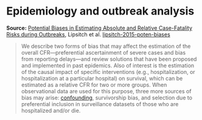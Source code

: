 * Epidemiology and outbreak analysis

#+FILETAGS: :epidemiology:

*Source:* [[https://journals.plos.org/plosntds/article?id=10.1371/journal.pntd.0003846][Potential Biases in Estimating Absolute and Relative Case-Fatality Risks during Outbreaks]], Lipsitch et al. [[/Users/chl/Documents/Papers/lipsitch-2015-poten-biases.pdf][lipsitch-2015-poten-biases]]

#+BEGIN_QUOTE
We describe two forms of bias that may affect the estimation of the overall CFR—preferential ascertainment of severe cases and bias from reporting delays—and review solutions that have been proposed and implemented in past epidemics. Also of interest is the estimation of the causal impact of specific interventions (e.g., hospitalization, or hospitalization at a particular hospital) on survival, which can be estimated as a relative CFR for two or more groups. When observational data are used for this purpose, three more sources of bias may arise: [[https://pubmed.ncbi.nlm.nih.gov/10366179/][confounding]], survivorship bias, and selection due to preferential inclusion in surveillance datasets of those who are hospitalized and/or die.
#+END_QUOTE
